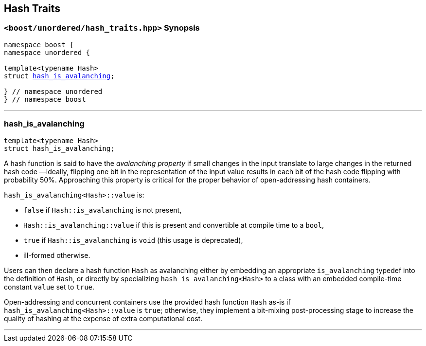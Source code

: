 [#hash_traits]
== Hash Traits

:idprefix: hash_traits_

=== `<boost/unordered/hash_traits.hpp>` Synopsis

[listing,subs="+macros,+quotes"]
-----
namespace boost {
namespace unordered {

template<typename Hash>
struct xref:#hash_traits_hash_is_avalanching[hash_is_avalanching];

} // namespace unordered
} // namespace boost
-----

---

=== hash_is_avalanching
```c++
template<typename Hash>
struct hash_is_avalanching;
```

A hash function is said to have the _avalanching property_ if small changes in the input translate to
large changes in the returned hash code &#8212;ideally, flipping one bit in the representation of
the input value results in each bit of the hash code flipping with probability 50%. Approaching
this property is critical for the proper behavior of open-addressing hash containers.

`hash_is_avalanching<Hash>::value` is:

 * `false` if `Hash::is_avalanching` is not present,
 * `Hash::is_avalanching::value` if this is present and convertible at compile time to a `bool`,
 * `true` if `Hash::is_avalanching` is `void` (this usage is deprecated),
 * ill-formed otherwise.
 
Users can then declare a hash function `Hash` as avalanching either by embedding an appropriate `is_avalanching` typedef
into the definition of `Hash`, or directly by specializing `hash_is_avalanching<Hash>` to a class with
an embedded compile-time constant `value` set to `true`.

Open-addressing and concurrent containers
use the provided hash function `Hash` as-is if `hash_is_avalanching<Hash>::value` is `true`; otherwise, they
implement a bit-mixing post-processing stage to increase the quality of hashing at the expense of
extra computational cost.

---
